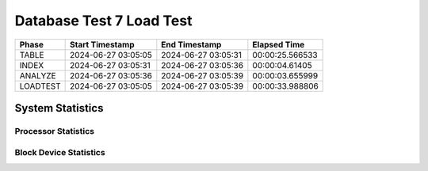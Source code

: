 =========================
Database Test 7 Load Test
=========================

================  ===================  ===================  ===============
Phase             Start Timestamp      End Timestamp        Elapsed Time
================  ===================  ===================  ===============
           TABLE  2024-06-27 03:05:05  2024-06-27 03:05:31  00:00:25.566533
           INDEX  2024-06-27 03:05:31  2024-06-27 03:05:36  00:00:04.61405
         ANALYZE  2024-06-27 03:05:36  2024-06-27 03:05:39  00:00:03.655999
        LOADTEST  2024-06-27 03:05:05  2024-06-27 03:05:39  00:00:33.988806
================  ===================  ===================  ===============

System Statistics
=================

Processor Statistics
--------------------

.. image:: load/sar/sar-cpu-all-busy.png
   :width: 100%

Block Device Statistics
-----------------------

.. image:: load/sar/sar-blockdev-all-aqu-sz.png
   :width: 100%

.. image:: load/sar/sar-blockdev-all-areq-sz.png
   :width: 100%

.. image:: load/sar/sar-blockdev-all-wkB_s.png
   :width: 100%

.. image:: load/sar/sar-blockdev-all-tps.png
   :width: 100%

.. image:: load/sar/sar-blockdev-all-rkB_s.png
   :width: 100%

.. image:: load/sar/sar-blockdev-all-await.png
   :width: 100%

.. image:: load/sar/sar-blockdev-all-dkB_s.png
   :width: 100%

.. image:: load/sar/sar-blockdev-all-util.png
   :width: 100%
